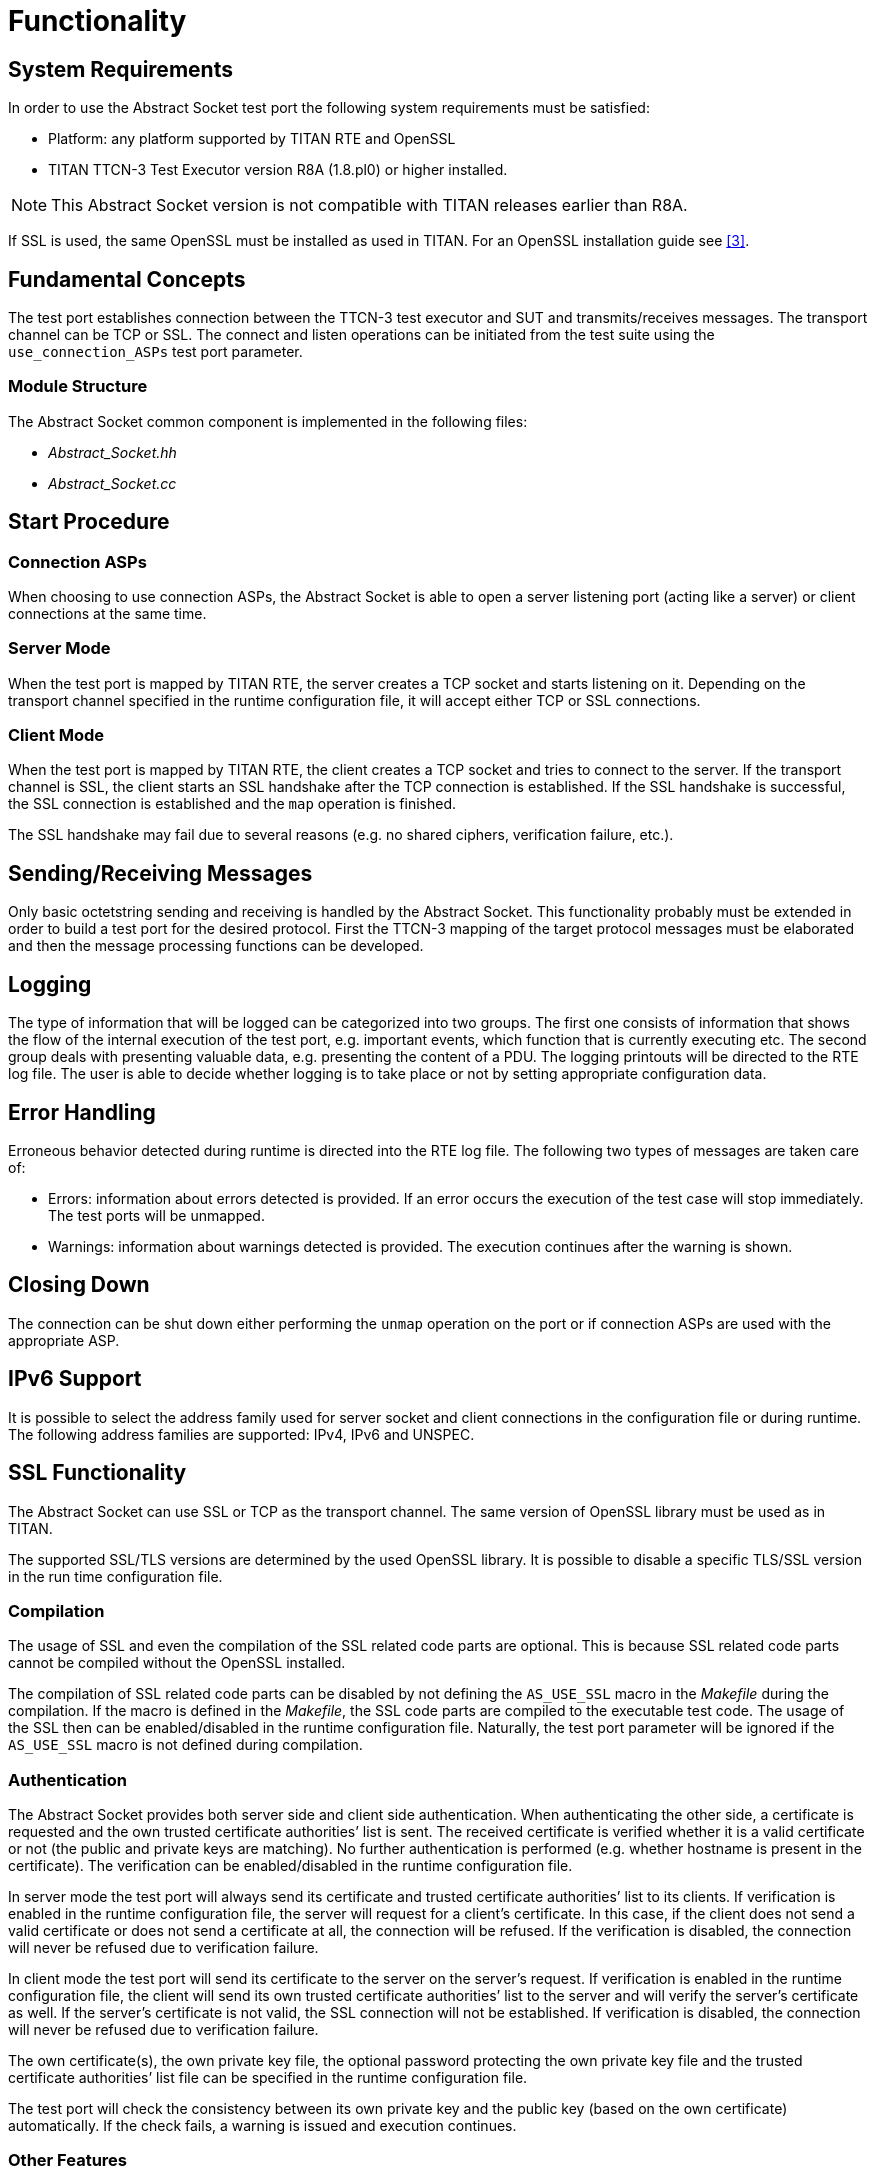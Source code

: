 = Functionality

== System Requirements
In order to use the Abstract Socket test port the following system requirements must be satisfied:

* Platform: any platform supported by TITAN RTE and OpenSSL
* TITAN TTCN-3 Test Executor version R8A (1.8.pl0) or higher installed.

NOTE: This Abstract Socket version is not compatible with TITAN releases earlier than R8A.

If SSL is used, the same OpenSSL must be installed as used in TITAN. For an OpenSSL installation guide see <<8-references.adoc#_3, [3]>>.

== Fundamental Concepts

The test port establishes connection between the TTCN-3 test executor and SUT and transmits/receives messages. The transport channel can be TCP or SSL. The connect and listen operations can be initiated from the test suite using the `use_connection_ASPs` test port parameter.

=== Module Structure

The Abstract Socket common component is implemented in the following files:

* __Abstract_Socket.hh__
* __Abstract_Socket.cc__

== Start Procedure

=== Connection ASPs

When choosing to use connection ASPs, the Abstract Socket is able to open a server listening port (acting like a server) or client connections at the same time.

=== Server Mode

When the test port is mapped by TITAN RTE, the server creates a TCP socket and starts listening on it. Depending on the transport channel specified in the runtime configuration file, it will accept either TCP or SSL connections.

=== Client Mode

When the test port is mapped by TITAN RTE, the client creates a TCP socket and tries to connect to the server. If the transport channel is SSL, the client starts an SSL handshake after the TCP connection is established. If the SSL handshake is successful, the SSL connection is established and the `map` operation is finished.

The SSL handshake may fail due to several reasons (e.g. no shared ciphers, verification failure, etc.).

[[sending-receiving-messages]]
== Sending/Receiving Messages

Only basic octetstring sending and receiving is handled by the Abstract Socket. This functionality probably must be extended in order to build a test port for the desired protocol. First the TTCN-3 mapping of the target protocol messages must be elaborated and then the message processing functions can be developed.

== Logging

The type of information that will be logged can be categorized into two groups. The first one consists of information that shows the flow of the internal execution of the test port, e.g. important events, which function that is currently executing etc. The second group deals with presenting valuable data, e.g. presenting the content of a PDU. The logging printouts will be directed to the RTE log file. The user is able to decide whether logging is to take place or not by setting appropriate configuration data.

== Error Handling

Erroneous behavior detected during runtime is directed into the RTE log file. The following two types of messages are taken care of:

* Errors: information about errors detected is provided. If an error occurs the execution of the test case will stop immediately. The test ports will be unmapped.
* Warnings: information about warnings detected is provided. The execution continues after the warning is shown.

== Closing Down

The connection can be shut down either performing the `unmap` operation on the port or if connection ASPs are used with the appropriate ASP.

== IPv6 Support

It is possible to select the address family used for server socket and client connections in the configuration file or during runtime. The following address families are supported: IPv4, IPv6 and UNSPEC.

== SSL Functionality

The Abstract Socket can use SSL or TCP as the transport channel. The same version of OpenSSL library must be used as in TITAN.

The supported SSL/TLS versions are determined by the used OpenSSL library. It is possible to disable a specific TLS/SSL version in the run time configuration file.

=== Compilation

The usage of SSL and even the compilation of the SSL related code parts are optional. This is because SSL related code parts cannot be compiled without the OpenSSL installed.

The compilation of SSL related code parts can be disabled by not defining the `AS_USE_SSL` macro in the _Makefile_ during the compilation. If the macro is defined in the _Makefile_, the SSL code parts are compiled to the executable test code. The usage of the SSL then can be enabled/disabled in the runtime configuration file. Naturally, the test port parameter will be ignored if the `AS_USE_SSL` macro is not defined during compilation.

=== Authentication

The Abstract Socket provides both server side and client side authentication. When authenticating the other side, a certificate is requested and the own trusted certificate authorities’ list is sent. The received certificate is verified whether it is a valid certificate or not (the public and private keys are matching). No further authentication is performed (e.g. whether hostname is present in the certificate). The verification can be enabled/disabled in the runtime configuration file.

In server mode the test port will always send its certificate and trusted certificate authorities’ list to its clients. If verification is enabled in the runtime configuration file, the server will request for a client’s certificate. In this case, if the client does not send a valid certificate or does not send a certificate at all, the connection will be refused. If the verification is disabled, the connection will never be refused due to verification failure.

In client mode the test port will send its certificate to the server on the server’s request. If verification is enabled in the runtime configuration file, the client will send its own trusted certificate authorities’ list to the server and will verify the server’s certificate as well. If the server’s certificate is not valid, the SSL connection will not be established. If verification is disabled, the connection will never be refused due to verification failure.

The own certificate(s), the own private key file, the optional password protecting the own private key file and the trusted certificate authorities’ list file can be specified in the runtime configuration file.

The test port will check the consistency between its own private key and the public key (based on the own certificate) automatically. If the check fails, a warning is issued and execution continues.

=== Other Features

The usage of SSL session resumption can be enabled/disabled in the runtime configuration file.

The allowed ciphering suites can be restricted in the runtime configuration file, see.

The SSL re-handshaking requests are accepted and processed, however re-handshaking cannot be initiated from the test port.

=== Limitations

* SSL re-handshaking cannot be initiated from the test port.
* The own certificate file(s), the own private key file and the trusted certificate authorities’ list file must be in PEM format. Other formats are not supported.
